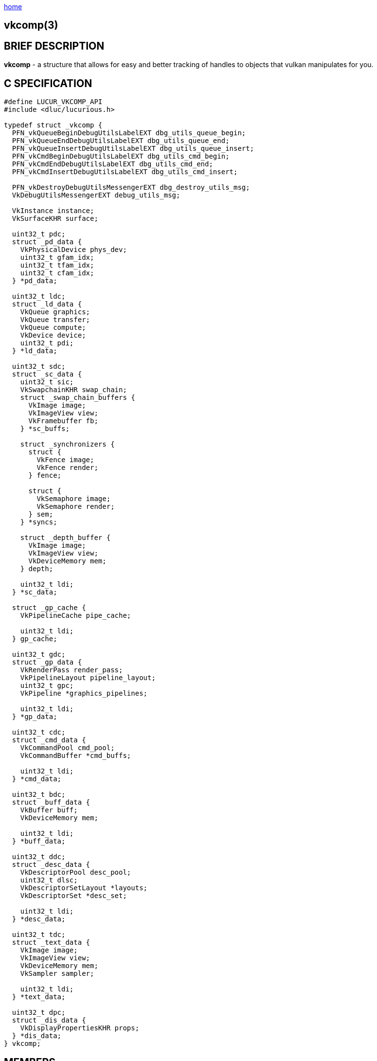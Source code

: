 :stylesheet: rubygems.css
:stylesheet: asciidoctor.css
:stylesheet: asciidoctor.min.css

link:index.html[home]

== vkcomp(3)

== BRIEF DESCRIPTION

*vkcomp* - a structure that allows for easy and better tracking of handles to objects that vulkan manipulates for you.

== C SPECIFICATION
 
[source,c]
----
#define LUCUR_VKCOMP_API
#include <dluc/lucurious.h>

typedef struct _vkcomp {
  PFN_vkQueueBeginDebugUtilsLabelEXT dbg_utils_queue_begin;
  PFN_vkQueueEndDebugUtilsLabelEXT dbg_utils_queue_end;
  PFN_vkQueueInsertDebugUtilsLabelEXT dbg_utils_queue_insert;
  PFN_vkCmdBeginDebugUtilsLabelEXT dbg_utils_cmd_begin;
  PFN_vkCmdEndDebugUtilsLabelEXT dbg_utils_cmd_end;
  PFN_vkCmdInsertDebugUtilsLabelEXT dbg_utils_cmd_insert;

  PFN_vkDestroyDebugUtilsMessengerEXT dbg_destroy_utils_msg;
  VkDebugUtilsMessengerEXT debug_utils_msg;

  VkInstance instance;
  VkSurfaceKHR surface;

  uint32_t pdc;
  struct _pd_data {
    VkPhysicalDevice phys_dev;
    uint32_t gfam_idx;
    uint32_t tfam_idx;
    uint32_t cfam_idx;
  } *pd_data;

  uint32_t ldc;
  struct _ld_data {
    VkQueue graphics;
    VkQueue transfer;
    VkQueue compute;
    VkDevice device;
    uint32_t pdi;
  } *ld_data;

  uint32_t sdc;
  struct _sc_data {
    uint32_t sic;
    VkSwapchainKHR swap_chain;
    struct _swap_chain_buffers {
      VkImage image;
      VkImageView view;
      VkFramebuffer fb;
    } *sc_buffs;

    struct _synchronizers {
      struct {
        VkFence image;
        VkFence render;
      } fence;

      struct {
        VkSemaphore image;
        VkSemaphore render;
      } sem;
    } *syncs;

    struct _depth_buffer {
      VkImage image;
      VkImageView view;
      VkDeviceMemory mem;
    } depth;

    uint32_t ldi;
  } *sc_data;

  struct _gp_cache {
    VkPipelineCache pipe_cache;

    uint32_t ldi;
  } gp_cache;

  uint32_t gdc;
  struct _gp_data {
    VkRenderPass render_pass;
    VkPipelineLayout pipeline_layout;
    uint32_t gpc;
    VkPipeline *graphics_pipelines;

    uint32_t ldi;
  } *gp_data;

  uint32_t cdc;
  struct _cmd_data {
    VkCommandPool cmd_pool;
    VkCommandBuffer *cmd_buffs;

    uint32_t ldi;
  } *cmd_data;

  uint32_t bdc;
  struct _buff_data {
    VkBuffer buff;
    VkDeviceMemory mem;

    uint32_t ldi;
  } *buff_data;

  uint32_t ddc;
  struct _desc_data {
    VkDescriptorPool desc_pool;
    uint32_t dlsc;
    VkDescriptorSetLayout *layouts;
    VkDescriptorSet *desc_set;

    uint32_t ldi;
  } *desc_data;
  
  uint32_t tdc;
  struct _text_data {
    VkImage image;
    VkImageView view;
    VkDeviceMemory mem;
    VkSampler sampler;

    uint32_t ldi;
  } *text_data;

  uint32_t dpc;
  struct _dis_data {
    VkDisplayPropertiesKHR props;
  } *dis_data;
} vkcomp;
----

== MEMBERS

* *dbg_utils_queue_begin*: a function pointer used in the starting of a VkQueue debug label region. Basically allows you to debug your queue.
* *dbg_utils_queue_end*: a function pointer used in the closing of a VkQueue debug label region.
* *dbg_utils_queue_insert*: a function pointer used in the insertion of a link:https://www.khronos.org/registry/vulkan/specs/1.2-extensions/man/html/VkDebugUtilsLabelEXT.html[VkDebugUtilsLabelEXT] debug label into a VkQueue.
* *dbg_utils_cmd_begin*: a function pointer used in the starting of a VkCommandBuffer debug label region. Basically allows you to debug command buffers.
* *dbg_utils_cmd_end*: a function pointer used in the closing of a VkCommandBuffer debug label region.
* *dbg_utils_cmd_insert*: a function pointer used in the insertion of a link:https://www.khronos.org/registry/vulkan/specs/1.2-extensions/man/html/VkDebugUtilsLabelEXT.html[VkDebugUtilsLabelEXT] debug label into a VkCommandBuffer.
* *dbg_destroy_utils_msg*: a function pointer used in the destruction of an exposed VkDebugUtilsMessengerEXT handle/object.
* *debug_utils_msg*: an exposed VkDebugUtilsMessengerEXT handle/object that allows for lucurious API to change callback output (i.e. validation layer output).
* *instance*: a VkInstance handle used in the association of having a connection to the Vulkan API and storing all per application state

== DESCRIPTION

N/A.

== SEE ALSO

link:dlu_init_vk.html[dlu_init_vk(3)]
link:dlu_freeup_vk.html[dlu_freeup_vk(3)]
link:dlu_set_debug_message.html[dlu_set_debug_message(3)]
link:dlu_set_device_debug_ext.html[dlu_set_device_debug_ext(3)]
link:dlu_create_instance.html[dlu_create_instance(3)]
link:dlu_create_physical_device.html[dlu_create_physical_device(3)]
link:dlu_create_logical_device.html[dlu_create_logical_device(3)]
link:dlu_create_queue_families.html[dlu_create_queue_families(3)]
link:dlu_create_device_queue.html[dlu_create_device_queue(3)]

== Author

Vincent Davis Jr.